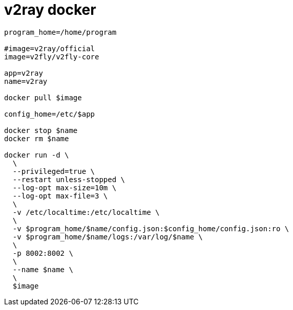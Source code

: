 
= v2ray docker

[source,shell script]
----
program_home=/home/program

#image=v2ray/official
image=v2fly/v2fly-core

app=v2ray
name=v2ray

docker pull $image

config_home=/etc/$app

docker stop $name
docker rm $name

docker run -d \
  \
  --privileged=true \
  --restart unless-stopped \
  --log-opt max-size=10m \
  --log-opt max-file=3 \
  \
  -v /etc/localtime:/etc/localtime \
  \
  -v $program_home/$name/config.json:$config_home/config.json:ro \
  -v $program_home/$name/logs:/var/log/$name \
  \
  -p 8002:8002 \
  \
  --name $name \
  \
  $image

----
